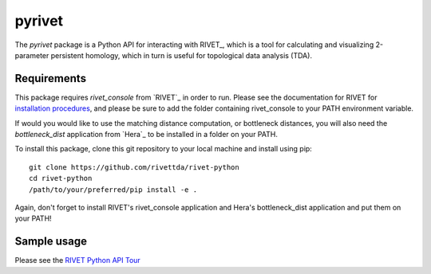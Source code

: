 pyrivet
=======

The `pyrivet` package is a Python API for interacting with RIVET_, which is a tool for calculating and
visualizing 2-parameter persistent homology, which in turn is useful for topological data analysis (TDA).

Requirements
------------

This package requires `rivet_console` from `RIVET`_ in order to run. Please see the documentation for RIVET for `installation procedures <http://rivet.readthedocs.io/en/latest/installing.html>`_, and please be sure to add the folder containing rivet_console to your PATH environment variable.

If would you would like to use the matching distance computation, or bottleneck distances, you will
also need the `bottleneck_dist` application from `Hera`_ to be installed in a folder on your PATH.

To install this package, clone this git repository to your local machine and install using pip::

    git clone https://github.com/rivettda/rivet-python
    cd rivet-python
    /path/to/your/preferred/pip install -e .


Again, don't forget to install RIVET's rivet_console application and Hera's bottleneck_dist application and put them on your PATH!

Sample usage
------------

Please see the `RIVET Python API Tour <example/RIVET%20Python%20API%20Tour.ipynb>`_


.. _RIVET:http://rivet.online
.. _Hera:https://bitbucket.org/grey_narn/hera
